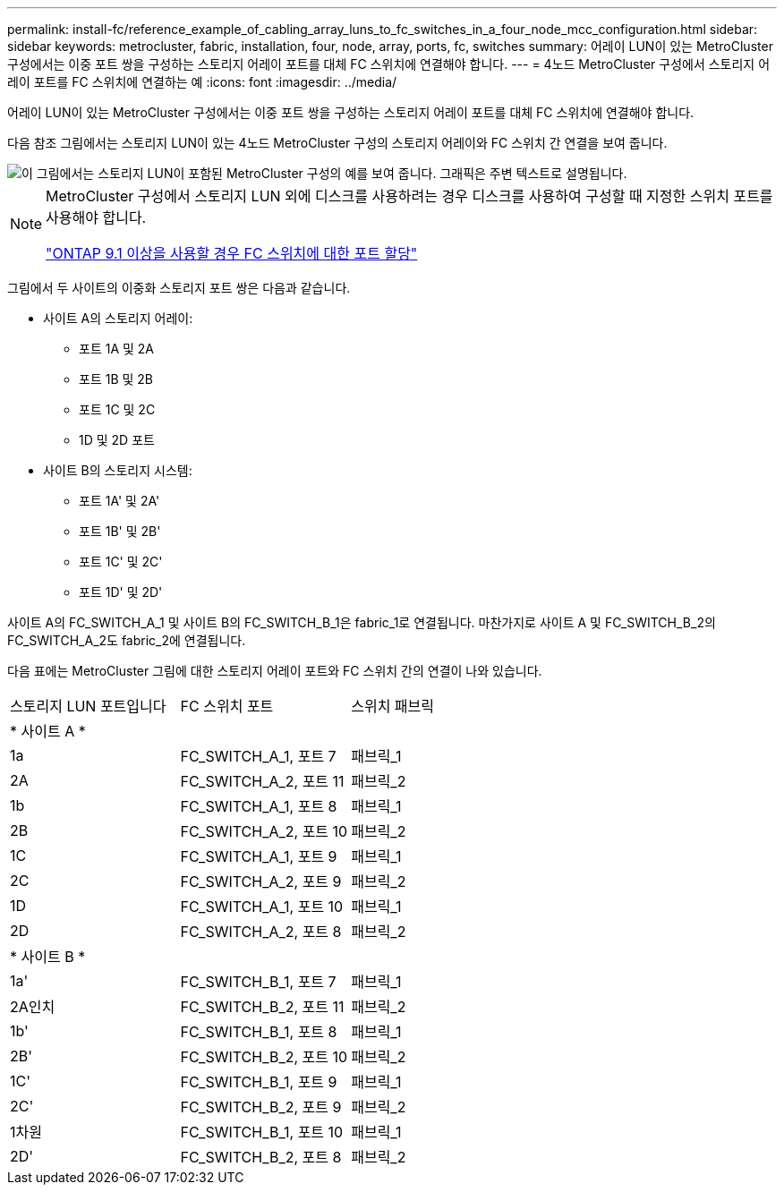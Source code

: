---
permalink: install-fc/reference_example_of_cabling_array_luns_to_fc_switches_in_a_four_node_mcc_configuration.html 
sidebar: sidebar 
keywords: metrocluster, fabric, installation, four, node, array, ports, fc, switches 
summary: 어레이 LUN이 있는 MetroCluster 구성에서는 이중 포트 쌍을 구성하는 스토리지 어레이 포트를 대체 FC 스위치에 연결해야 합니다. 
---
= 4노드 MetroCluster 구성에서 스토리지 어레이 포트를 FC 스위치에 연결하는 예
:icons: font
:imagesdir: ../media/


[role="lead"]
어레이 LUN이 있는 MetroCluster 구성에서는 이중 포트 쌍을 구성하는 스토리지 어레이 포트를 대체 FC 스위치에 연결해야 합니다.

다음 참조 그림에서는 스토리지 LUN이 있는 4노드 MetroCluster 구성의 스토리지 어레이와 FC 스위치 간 연결을 보여 줍니다.

image::../media/four_node_mcc_configuration_with_array_luns.gif[이 그림에서는 스토리지 LUN이 포함된 MetroCluster 구성의 예를 보여 줍니다. 그래픽은 주변 텍스트로 설명됩니다.]

[NOTE]
====
MetroCluster 구성에서 스토리지 LUN 외에 디스크를 사용하려는 경우 디스크를 사용하여 구성할 때 지정한 스위치 포트를 사용해야 합니다.

link:concept_port_assignments_for_fc_switches_when_using_ontap_9_1_and_later.html["ONTAP 9.1 이상을 사용할 경우 FC 스위치에 대한 포트 할당"]

====
그림에서 두 사이트의 이중화 스토리지 포트 쌍은 다음과 같습니다.

* 사이트 A의 스토리지 어레이:
+
** 포트 1A 및 2A
** 포트 1B 및 2B
** 포트 1C 및 2C
** 1D 및 2D 포트


* 사이트 B의 스토리지 시스템:
+
** 포트 1A' 및 2A'
** 포트 1B' 및 2B'
** 포트 1C' 및 2C'
** 포트 1D' 및 2D'




사이트 A의 FC_SWITCH_A_1 및 사이트 B의 FC_SWITCH_B_1은 fabric_1로 연결됩니다. 마찬가지로 사이트 A 및 FC_SWITCH_B_2의 FC_SWITCH_A_2도 fabric_2에 연결됩니다.

다음 표에는 MetroCluster 그림에 대한 스토리지 어레이 포트와 FC 스위치 간의 연결이 나와 있습니다.

|===


| 스토리지 LUN 포트입니다 | FC 스위치 포트 | 스위치 패브릭 


3+| * 사이트 A * 


 a| 
1a
 a| 
FC_SWITCH_A_1, 포트 7
 a| 
패브릭_1



 a| 
2A
 a| 
FC_SWITCH_A_2, 포트 11
 a| 
패브릭_2



 a| 
1b
 a| 
FC_SWITCH_A_1, 포트 8
 a| 
패브릭_1



 a| 
2B
 a| 
FC_SWITCH_A_2, 포트 10
 a| 
패브릭_2



 a| 
1C
 a| 
FC_SWITCH_A_1, 포트 9
 a| 
패브릭_1



 a| 
2C
 a| 
FC_SWITCH_A_2, 포트 9
 a| 
패브릭_2



 a| 
1D
 a| 
FC_SWITCH_A_1, 포트 10
 a| 
패브릭_1



 a| 
2D
 a| 
FC_SWITCH_A_2, 포트 8
 a| 
패브릭_2



3+| * 사이트 B * 


 a| 
1a'
 a| 
FC_SWITCH_B_1, 포트 7
 a| 
패브릭_1



 a| 
2A인치
 a| 
FC_SWITCH_B_2, 포트 11
 a| 
패브릭_2



 a| 
1b'
 a| 
FC_SWITCH_B_1, 포트 8
 a| 
패브릭_1



 a| 
2B'
 a| 
FC_SWITCH_B_2, 포트 10
 a| 
패브릭_2



 a| 
1C'
 a| 
FC_SWITCH_B_1, 포트 9
 a| 
패브릭_1



 a| 
2C'
 a| 
FC_SWITCH_B_2, 포트 9
 a| 
패브릭_2



 a| 
1차원
 a| 
FC_SWITCH_B_1, 포트 10
 a| 
패브릭_1



 a| 
2D'
 a| 
FC_SWITCH_B_2, 포트 8
 a| 
패브릭_2

|===